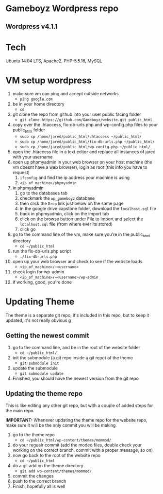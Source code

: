 * Gameboyz Wordpress repo
** Wordpress v4.1.1

* Tech
Ubuntu 14.04 LTS, Apache2, PHP-5.5.16, MySQL

* VM setup wordpress
1. make sure vm can ping and accept outside networks
   - ~ping google.com~
2. be in your home directory
   - ~cd~
3. git clone the repo from github into your user public facing folder
   - ~git clone https://github.com/Gameboyz/website.git public_html~
4. copy over the .htaccess, fix-db-urls.php and wp-config.php files to your public_html folder
   - ~sudo cp /home/jared/public_html/.htaccess ~/public_html/~
   - ~sudo cp /home/jared/public_html/fix-db-urls.php ~/public_html/~
   - ~sudo cp /home/jared/public_html/wp-config.php ~/public_html/~
5. open the .htaccess file in a text editor and replace all instances of jared with your username
6. open up phpmyadmin in your web browser on your host machine (the vm doesnt have a web browser), login as root (this info you have to request)
   1. ~ifconfig~ and find the ip address your machine is using
   2. ~<ip_of_machine>/phpmyadmin~
7. in phpmyadmin 
   1. go to the databases tab
   2. checkmark the ~wp_gameboyz~ database
   3. then click the ~Drop~ link just below on the same page
   4. in the google drive capstone folder, download the ~localhost.sql~ file
   5. back in phpmyadmin, click on the import tab
   6. click on the browse button under File to Import and select the ~localhost.sql~ file (from where ever its stored)
   7. click go
8. go to the command line of the vm, make sure you're in the public_html directory
   - ~cd ~/public_html~
9. run the fix-db-urls.php script
   - ~./fix-db-urls.php~
10. open up your web browser and check to see if the website loads
    - ~<ip_of_machine>/~<username>~
11. check login for wp-admin
    - ~<ip_of_machine>/~<username>/wp-admin~
12. if working, good, you're done

* Updating Theme
The theme is a separate git repo, it's included in this repo, but to keep it updated, it's not really obvious
g
** Getting the newest commit
1. go to the command line, and be in the root of the website folder
   - ~cd ~/public_html/~
2. init the submodule (a git repo inside a git repo) of the theme
   - ~git submodule init~
3. update the submodule
   - ~git submodule update~
4. Finished, you should have the newest version from the git repo

** Updating the theme repo
This is like editing any other git repo, but with a couple of added steps for the main repo.


*IMPORTANT:* Whenever updating the theme repo for the website repo, make sure it will be the only commit you will be making.


1. go to the theme repo
   - ~cd ~/public_html/wp-content/themes/mommod/~
2. do your regualr commit (add the moded files, double check your working on the correct branch, commit with a proper message, so on)
3. now go back to the root of the website repo
   - ~cd ~/public_html~
4. do a git add on the theme directory
   - ~git add wp-content/themes/mommod/~
5. commit the changes
6. push to the correct branch
7. Finish, hopefully all is well
